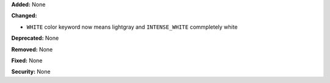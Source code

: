 **Added:** None

**Changed:** 

* ``WHITE``  color keyword now means lightgray and ``INTENSE_WHITE`` commpletely white

**Deprecated:** None

**Removed:** None

**Fixed:** None

**Security:** None
